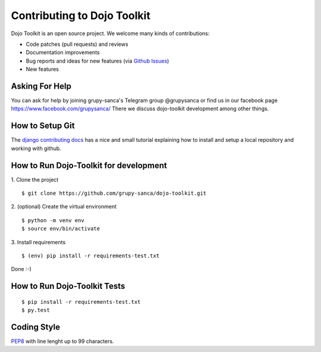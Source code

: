 Contributing to Dojo Toolkit
============================

Dojo Toolkit is an open source project. We welcome many kinds of contributions:

- Code patches (pull requests) and reviews
- Documentation improvements
- Bug reports and ideas for new features (via `Github Issues`__)
- New features

__ https://github.com/grupy-sanca/dojo-toolkit/issues


Asking For Help
---------------

You can ask for help by joining grupy-sanca's Telegram group @grupysanca or find us in our facebook page https://www.facebook.com/grupysanca/
There we discuss dojo-toolkit development among other things.


How to Setup Git
----------------

The `django contributing docs`__ has a nice and small tutorial explaining how to install and setup a local repository and working with github.
 
__ https://docs.djangoproject.com/en/dev/internals/contributing/writing-code/working-with-git/#working-with-git-and-github


How to Run Dojo-Toolkit for development
---------------------------------------

1. Clone the project
::
  
  $ git clone https://github.com/grupy-sanca/dojo-toolkit.git

2. (optional) Create the virtual environment
::
  
  $ python -m venv env
  $ source env/bin/activate

3. Install requirements
::

  $ (env) pip install -r requirements-test.txt

Done :-)


How to Run Dojo-Toolkit Tests
----------------
::

  $ pip install -r requirements-test.txt
  $ py.test


Coding Style
------------

`PEP8 <https://www.python.org/dev/peps/pep-0008/>`_ with line lenght up to 99 characters.
